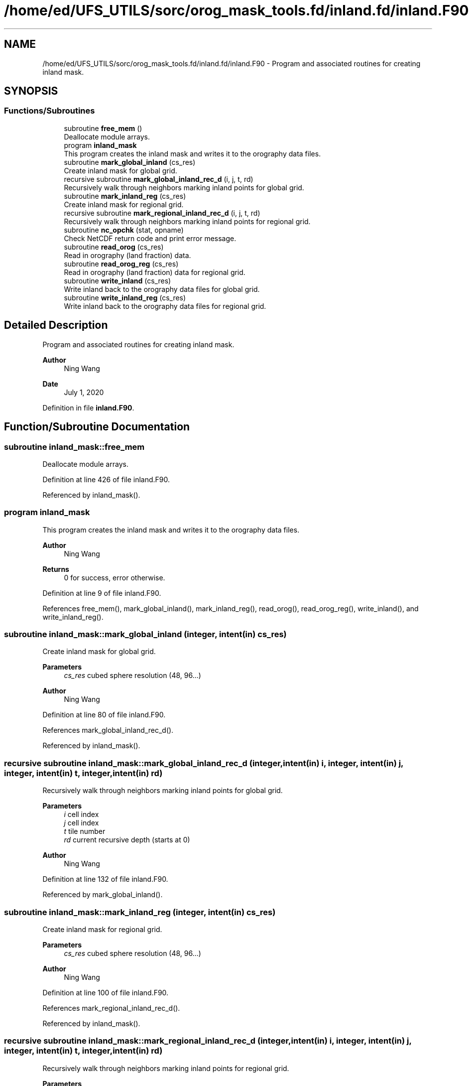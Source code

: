 .TH "/home/ed/UFS_UTILS/sorc/orog_mask_tools.fd/inland.fd/inland.F90" 3 "Thu Mar 18 2021" "Version 1.0.0" "orog_mask_tools" \" -*- nroff -*-
.ad l
.nh
.SH NAME
/home/ed/UFS_UTILS/sorc/orog_mask_tools.fd/inland.fd/inland.F90 \- Program and associated routines for creating inland mask\&.  

.SH SYNOPSIS
.br
.PP
.SS "Functions/Subroutines"

.in +1c
.ti -1c
.RI "subroutine \fBfree_mem\fP ()"
.br
.RI "Deallocate module arrays\&. "
.ti -1c
.RI "program \fBinland_mask\fP"
.br
.RI "This program creates the inland mask and writes it to the orography data files\&. "
.ti -1c
.RI "subroutine \fBmark_global_inland\fP (cs_res)"
.br
.RI "Create inland mask for global grid\&. "
.ti -1c
.RI "recursive subroutine \fBmark_global_inland_rec_d\fP (i, j, t, rd)"
.br
.RI "Recursively walk through neighbors marking inland points for global grid\&. "
.ti -1c
.RI "subroutine \fBmark_inland_reg\fP (cs_res)"
.br
.RI "Create inland mask for regional grid\&. "
.ti -1c
.RI "recursive subroutine \fBmark_regional_inland_rec_d\fP (i, j, t, rd)"
.br
.RI "Recursively walk through neighbors marking inland points for regional grid\&. "
.ti -1c
.RI "subroutine \fBnc_opchk\fP (stat, opname)"
.br
.RI "Check NetCDF return code and print error message\&. "
.ti -1c
.RI "subroutine \fBread_orog\fP (cs_res)"
.br
.RI "Read in orography (land fraction) data\&. "
.ti -1c
.RI "subroutine \fBread_orog_reg\fP (cs_res)"
.br
.RI "Read in orography (land fraction) data for regional grid\&. "
.ti -1c
.RI "subroutine \fBwrite_inland\fP (cs_res)"
.br
.RI "Write inland back to the orography data files for global grid\&. "
.ti -1c
.RI "subroutine \fBwrite_inland_reg\fP (cs_res)"
.br
.RI "Write inland back to the orography data files for regional grid\&. "
.in -1c
.SH "Detailed Description"
.PP 
Program and associated routines for creating inland mask\&. 


.PP
\fBAuthor\fP
.RS 4
Ning Wang 
.RE
.PP
\fBDate\fP
.RS 4
July 1, 2020 
.RE
.PP

.PP
Definition in file \fBinland\&.F90\fP\&.
.SH "Function/Subroutine Documentation"
.PP 
.SS "subroutine inland_mask::free_mem"

.PP
Deallocate module arrays\&. 
.PP
Definition at line 426 of file inland\&.F90\&.
.PP
Referenced by inland_mask()\&.
.SS "program inland_mask"

.PP
This program creates the inland mask and writes it to the orography data files\&. 
.PP
\fBAuthor\fP
.RS 4
Ning Wang 
.RE
.PP
\fBReturns\fP
.RS 4
0 for success, error otherwise\&. 
.RE
.PP

.PP
Definition at line 9 of file inland\&.F90\&.
.PP
References free_mem(), mark_global_inland(), mark_inland_reg(), read_orog(), read_orog_reg(), write_inland(), and write_inland_reg()\&.
.SS "subroutine inland_mask::mark_global_inland (integer, intent(in) cs_res)"

.PP
Create inland mask for global grid\&. 
.PP
\fBParameters\fP
.RS 4
\fIcs_res\fP cubed sphere resolution (48, 96\&.\&.\&.)
.RE
.PP
\fBAuthor\fP
.RS 4
Ning Wang 
.br
 
.RE
.PP

.PP
Definition at line 80 of file inland\&.F90\&.
.PP
References mark_global_inland_rec_d()\&.
.PP
Referenced by inland_mask()\&.
.SS "recursive subroutine inland_mask::mark_global_inland_rec_d (integer, intent(in) i, integer, intent(in) j, integer, intent(in) t, integer, intent(in) rd)"

.PP
Recursively walk through neighbors marking inland points for global grid\&. 
.PP
\fBParameters\fP
.RS 4
\fIi\fP cell index 
.br
\fIj\fP cell index 
.br
\fIt\fP tile number 
.br
\fIrd\fP current recursive depth (starts at 0)
.RE
.PP
\fBAuthor\fP
.RS 4
Ning Wang 
.RE
.PP

.PP
Definition at line 132 of file inland\&.F90\&.
.PP
Referenced by mark_global_inland()\&.
.SS "subroutine inland_mask::mark_inland_reg (integer, intent(in) cs_res)"

.PP
Create inland mask for regional grid\&. 
.PP
\fBParameters\fP
.RS 4
\fIcs_res\fP cubed sphere resolution (48, 96\&.\&.\&.)
.RE
.PP
\fBAuthor\fP
.RS 4
Ning Wang 
.RE
.PP

.PP
Definition at line 100 of file inland\&.F90\&.
.PP
References mark_regional_inland_rec_d()\&.
.PP
Referenced by inland_mask()\&.
.SS "recursive subroutine inland_mask::mark_regional_inland_rec_d (integer, intent(in) i, integer, intent(in) j, integer, intent(in) t, integer, intent(in) rd)"

.PP
Recursively walk through neighbors marking inland points for regional grid\&. 
.PP
\fBParameters\fP
.RS 4
\fIi\fP cell index 
.br
\fIj\fP cell index 
.br
\fIt\fP tile face 
.br
\fIrd\fP current recursive depth (starts at 0)
.RE
.PP
\fBAuthor\fP
.RS 4
Ning Wang 
.RE
.PP

.PP
Definition at line 169 of file inland\&.F90\&.
.PP
Referenced by mark_inland_reg()\&.
.SS "subroutine inland_mask::nc_opchk (integer stat, character(len=*) opname)"

.PP
Check NetCDF return code and print error message\&. 
.PP
\fBParameters\fP
.RS 4
\fIstat\fP status code returned from NetCDF 
.br
\fIopname\fP description of NetCDF operation called
.RE
.PP
\fBAuthor\fP
.RS 4
Ning Wang 
.RE
.PP

.PP
Definition at line 438 of file inland\&.F90\&.
.PP
Referenced by read_orog(), read_orog_reg(), write_inland(), and write_inland_reg()\&.
.SS "subroutine inland_mask::read_orog (integer, intent(in) cs_res)"

.PP
Read in orography (land fraction) data\&. 
.PP
\fBParameters\fP
.RS 4
\fIcs_res\fP cubed sphere resolution (48, 96\&.\&.\&.)
.RE
.PP
\fBAuthor\fP
.RS 4
Ning Wang 
.RE
.PP

.PP
Definition at line 203 of file inland\&.F90\&.
.PP
References nc_opchk()\&.
.PP
Referenced by inland_mask()\&.
.SS "subroutine inland_mask::read_orog_reg (integer, intent(in) cs_res)"

.PP
Read in orography (land fraction) data for regional grid\&. 
.PP
\fBParameters\fP
.RS 4
\fIcs_res\fP cubed sphere resolution (48, 96\&.\&.\&.)
.RE
.PP
\fBAuthor\fP
.RS 4
Ning Wang 
.RE
.PP

.PP
Definition at line 249 of file inland\&.F90\&.
.PP
References nc_opchk()\&.
.PP
Referenced by inland_mask()\&.
.SS "subroutine inland_mask::write_inland (integer, intent(in) cs_res)"

.PP
Write inland back to the orography data files for global grid\&. 
.PP
\fBParameters\fP
.RS 4
\fIcs_res\fP cubed sphere resolution (48, 96\&.\&.\&.)
.RE
.PP
\fBAuthor\fP
.RS 4
Ning Wang 
.RE
.PP

.PP
Definition at line 301 of file inland\&.F90\&.
.PP
References nc_opchk()\&.
.PP
Referenced by inland_mask()\&.
.SS "subroutine inland_mask::write_inland_reg (integer, intent(in) cs_res)"

.PP
Write inland back to the orography data files for regional grid\&. 
.PP
\fBParameters\fP
.RS 4
\fIcs_res\fP cubed sphere resolution (48, 96\&.\&.\&.)
.RE
.PP
\fBAuthor\fP
.RS 4
Ning Wang 
.RE
.PP

.PP
Definition at line 363 of file inland\&.F90\&.
.PP
References nc_opchk()\&.
.PP
Referenced by inland_mask()\&.
.SH "Author"
.PP 
Generated automatically by Doxygen for orog_mask_tools from the source code\&.
